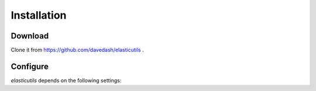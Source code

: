 .. _installation:

============
Installation
============

Download
--------

Clone it from https://github.com/davedash/elasticutils .


Configure
---------

`elasticutils` depends on the following settings:

.. module:: django.conf.settings

.. data:: ES_DISABLED

    Disables talking to ElasticSearch from your app.  Any method
    wrapped with `es_required` will return and log a warning.  This is
    useful while developing, so you don't have to have ElasticSearch
    running.

.. data:: ES_TIMEOUT

    Defines the timeout for the `ES` connection.  This defaults to 1 second.

.. data:: ES_DUMP_CURL

    If set to a path all the requests that `ElasticUtils` makes will be dumped
    into the designated file.

    .. note:: Python does not write this file until the process is finished.


.. data:: ES_HOSTS

    This is a list of hosts.  In development this will look like::

        ES_HOSTS = ['127.0.0.1:9200']

.. data:: ES_INDEXES

    This is a mapping of doctypes to indexes. A `default` mapping is required
    for types that don't have a specific index.

    When ElasticUtils queries the index for a model, it derives the doctype
    from `Model._meta.db_table`.  When you build your indexes and doctypes,
    make sure to name them after your model db_table.

    Example 1::

        ES_INDEXES = {'default': 'main_index'}

    This only has a default, so ElasticUtils queries will look in `main_index`
    for all doctypes.

    Example 2::

        ES_INDEXES = {'default': 'main_index',
                      'splugs': 'splugs_index'}

.. data:: ES_RETRY
    
    Number of times to retry an elastic search query that has timed out
        
        Example:
        
        ES_RETRY = 2  # retry 2 times before raising the timeout exception

.. data:: ES_RETRY_INTERVAL

    Interval, in seconds, to wait between each retry.
        
        Example:

        ES_RETRY_INTERVAL = 0.1   # 1/10 of second

